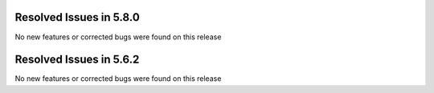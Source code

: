 Resolved Issues in 5.8.0
--------------------------------------------------------------------------------

No new features or corrected bugs were found on this release


Resolved Issues in 5.6.2
--------------------------------------------------------------------------------

No new features or corrected bugs were found on this release



